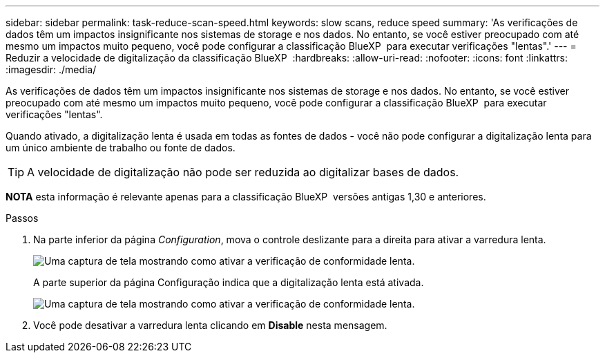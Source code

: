 ---
sidebar: sidebar 
permalink: task-reduce-scan-speed.html 
keywords: slow scans, reduce speed 
summary: 'As verificações de dados têm um impactos insignificante nos sistemas de storage e nos dados. No entanto, se você estiver preocupado com até mesmo um impactos muito pequeno, você pode configurar a classificação BlueXP  para executar verificações "lentas".' 
---
= Reduzir a velocidade de digitalização da classificação BlueXP 
:hardbreaks:
:allow-uri-read: 
:nofooter: 
:icons: font
:linkattrs: 
:imagesdir: ./media/


[role="lead"]
As verificações de dados têm um impactos insignificante nos sistemas de storage e nos dados. No entanto, se você estiver preocupado com até mesmo um impactos muito pequeno, você pode configurar a classificação BlueXP  para executar verificações "lentas".

Quando ativado, a digitalização lenta é usada em todas as fontes de dados - você não pode configurar a digitalização lenta para um único ambiente de trabalho ou fonte de dados.


TIP: A velocidade de digitalização não pode ser reduzida ao digitalizar bases de dados.

[]
====
*NOTA* esta informação é relevante apenas para a classificação BlueXP  versões antigas 1,30 e anteriores.

====
.Passos
. Na parte inferior da página _Configuration_, mova o controle deslizante para a direita para ativar a varredura lenta.
+
image:screenshot_slow_scan_enable.png["Uma captura de tela mostrando como ativar a verificação de conformidade lenta."]

+
A parte superior da página Configuração indica que a digitalização lenta está ativada.

+
image:screenshot_slow_scan_disable.png["Uma captura de tela mostrando como ativar a verificação de conformidade lenta."]

. Você pode desativar a varredura lenta clicando em *Disable* nesta mensagem.

